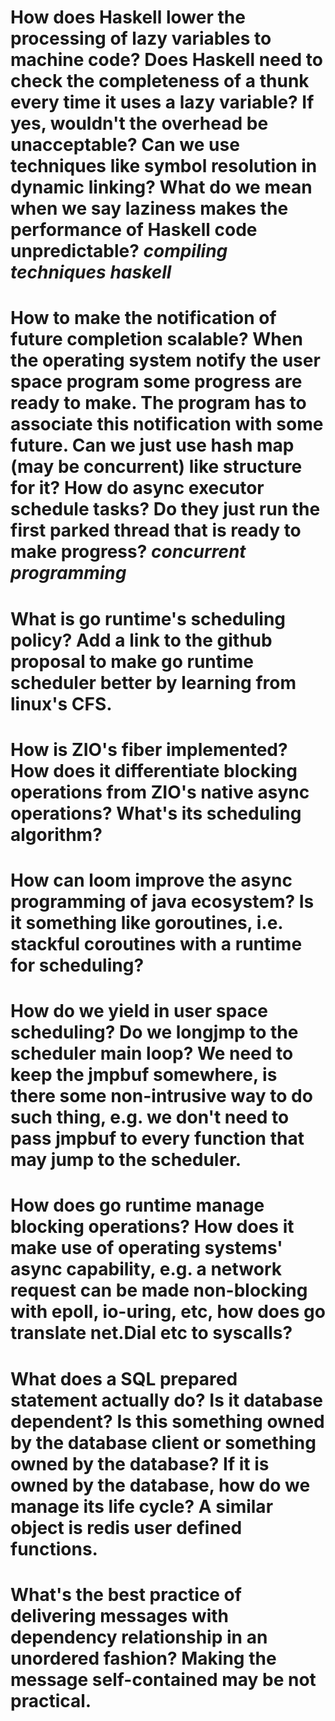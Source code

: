 * How does Haskell lower the processing of lazy variables to machine code? Does Haskell need to check the completeness of a thunk every time it uses a lazy variable? If yes, wouldn't the overhead be unacceptable? Can we use techniques like symbol resolution in dynamic linking? What do we mean when we say laziness makes the performance of Haskell code unpredictable? [[compiling techniques]] [[haskell]]
* How to make the notification of future completion scalable? When the operating system notify the user space program some progress are ready to make. The program has to associate this notification with some future. Can we just use hash map (may be concurrent) like structure for it? How do async executor schedule tasks? Do they just run the first parked thread that is ready to make progress? [[concurrent programming]]
* What is go runtime's scheduling policy? Add a link to the github proposal to make go runtime scheduler better by learning from linux's CFS.
* How is ZIO's fiber implemented? How does it differentiate blocking operations from ZIO's native async operations? What's its scheduling algorithm?
* How can loom improve the async programming of java ecosystem? Is it something like goroutines, i.e. stackful coroutines with a runtime for scheduling?
* How do we yield in user space scheduling? Do we longjmp to the scheduler main loop? We need to keep the jmpbuf somewhere, is there some non-intrusive way to do such thing, e.g. we don't need to pass jmpbuf to every function that may jump to the scheduler.
* How does go runtime manage blocking operations? How does it make use of operating systems' async capability, e.g. a network request can be made non-blocking with epoll, io-uring, etc, how does go translate net.Dial etc to syscalls?
* What does a SQL prepared statement actually do? Is it database dependent? Is this something owned by the database client or something owned by the database? If it is owned by the database, how do we manage its life cycle? A similar object is redis user defined functions.
* What's the best practice of delivering messages with dependency relationship in an unordered fashion? Making the message self-contained may be not practical.